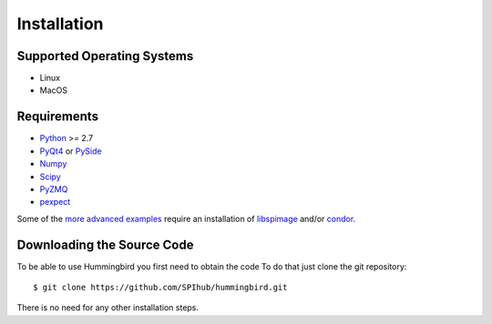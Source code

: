 Installation
============

Supported Operating Systems
---------------------------

* Linux
* MacOS

Requirements
------------

* `Python <http://python.org>`_ >= 2.7
* `PyQt4 <https://riverbankcomputing.com/software/pyqt/intro>`_ or `PySide <https://wiki.qt.io/PySide>`_
* `Numpy <http://www.numpy.org>`_
* `Scipy <http://www.scipy.org>`_
* `PyZMQ <http://zeromq.org/bindings:python>`_
* `pexpect <https://pypi.python.org/pypi/pexpect/>`_

Some of the `more advanced examples <advanced_examples.html>`_ require an installation of `libspimage <https://github.com/FilipeMaia/libspimage>`_ and/or `condor <https://github.com/mhantke/condor>`_.

Downloading the Source Code
---------------------------

To be able to use Hummingbird you first need to obtain the code
To do that just clone the git repository:

::

   $ git clone https://github.com/SPIhub/hummingbird.git

There is no need for any other installation steps.
